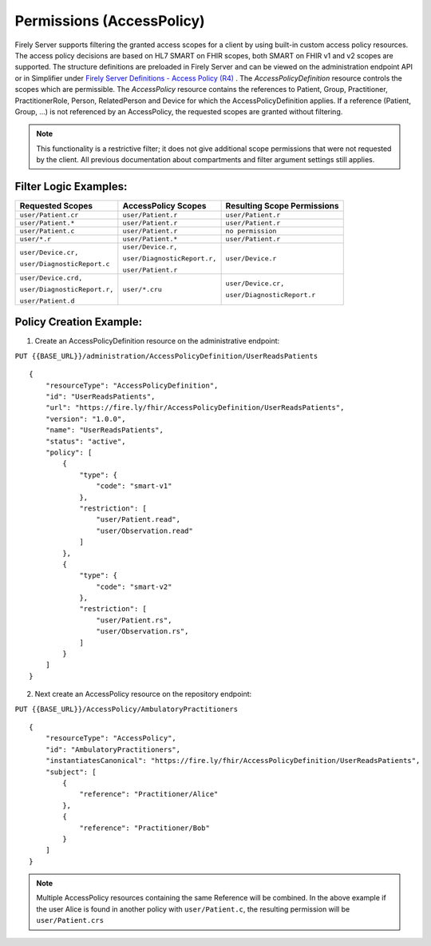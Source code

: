 .. _feature_accesscontrol_permissions:

Permissions (AccessPolicy)
--------------------------
Firely Server supports filtering the granted access scopes for a client by using built-in custom access policy resources. 
The access policy decisions are based on HL7 SMART on FHIR scopes, both SMART on FHIR v1 and v2 scopes are supported.
The structure definitions are preloaded in Firely Server and can be viewed on the administration endpoint API or in Simplifier under 
`Firely Server Definitions - Access Policy (R4) <https://simplifier.net/Vonk-ResourcesR4/~resources?text=access&fhirVersion=R4&sortBy=RankScore_desc>`_ .
The *AccessPolicyDefinition* resource controls the scopes which are permissible. 
The *AccessPolicy* resource contains the references to Patient, Group, Practitioner, PractitionerRole, Person, RelatedPerson and Device for which the AccessPolicyDefinition applies.
If a reference (Patient, Group, ...) is not referenced by an AccessPolicy, the requested scopes are granted without filtering.

.. note::

    This functionality is a restrictive filter; it does not give additional scope permissions that were not requested by the client. 
    All previous documentation about compartments and filter argument settings still applies.

Filter Logic Examples:
^^^^^^^^^^^^^^^^^^^^^^
+-------------------------------+-------------------------------+------------------------------+
| Requested Scopes              | AccessPolicy Scopes           | Resulting Scope Permissions  |
+===============================+===============================+==============================+
| ``user/Patient.cr``           | ``user/Patient.r``            | ``user/Patient.r``           |
+-------------------------------+-------------------------------+------------------------------+
| ``user/Patient.*``            | ``user/Patient.r``            | ``user/Patient.r``           |
+-------------------------------+-------------------------------+------------------------------+
| ``user/Patient.c``            | ``user/Patient.r``            | ``no permission``            |
+-------------------------------+-------------------------------+------------------------------+
| ``user/*.r``                  | ``user/Patient.*``            | ``user/Patient.r``           |
+-------------------------------+-------------------------------+------------------------------+
| ``user/Device.cr,``           | ``user/Device.r,``            | ``user/Device.r``            |
|                               |                               |                              |
| ``user/DiagnosticReport.c``   | ``user/DiagnosticReport.r,``  |                              |
|                               |                               |                              |
|                               | ``user/Patient.r``            |                              |
+-------------------------------+-------------------------------+------------------------------+
| ``user/Device.crd,``          | ``user/*.cru``                | ``user/Device.cr,``          |
|                               |                               |                              |
| ``user/DiagnosticReport.r,``  |                               | ``user/DiagnosticReport.r``  |
|                               |                               |                              |
| ``user/Patient.d``            |                               |                              |
+-------------------------------+-------------------------------+------------------------------+

Policy Creation Example:
^^^^^^^^^^^^^^^^^^^^^^^^

1. Create an AccessPolicyDefinition resource on the administrative endpoint:

``PUT {{BASE_URL}}/administration/AccessPolicyDefinition/UserReadsPatients``

::

    {
        "resourceType": "AccessPolicyDefinition",
        "id": "UserReadsPatients",
        "url": "https://fire.ly/fhir/AccessPolicyDefinition/UserReadsPatients",
        "version": "1.0.0",
        "name": "UserReadsPatients",
        "status": "active",
        "policy": [
            {
                "type": {
                    "code": "smart-v1"
                },
                "restriction": [
                    "user/Patient.read",
                    "user/Observation.read"
                ]
            },
            {
                "type": {
                    "code": "smart-v2"
                },
                "restriction": [
                    "user/Patient.rs",
                    "user/Observation.rs",
                ]
            }
        ]
    }


2. Next create an AccessPolicy resource on the repository endpoint:

``PUT {{BASE_URL}}/AccessPolicy/AmbulatoryPractitioners``

::

    {
        "resourceType": "AccessPolicy",
        "id": "AmbulatoryPractitioners",
        "instantiatesCanonical": "https://fire.ly/fhir/AccessPolicyDefinition/UserReadsPatients",
        "subject": [
            {
                "reference": "Practitioner/Alice"
            },
            {
                "reference": "Practitioner/Bob"
            }
        ]
    }

.. note::

    Multiple AccessPolicy resources containing the same Reference will be combined. In the above example if the user Alice is found in another policy with ``user/Patient.c``, the resulting permission will be ``user/Patient.crs``
